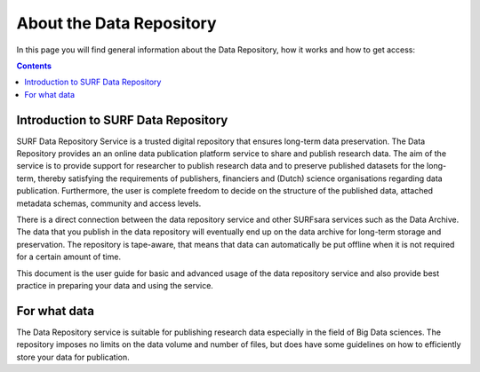 .. _about-data-repository:

**************
About the Data Repository
**************

In this page you will find general information about the Data Repository, how it works and how to get access:

.. contents::
    :depth: 4

.. _intro-datarepo:

====================
Introduction to SURF Data Repository
====================

SURF Data Repository Service is a trusted digital repository that ensures long-term data preservation. The Data Repository provides an an online data publication platform service to share and publish research data. The aim of the service is to provide support for researcher to publish research data and to preserve published datasets for the long-term, thereby satisfying the requirements of publishers, financiers and (Dutch) science organisations regarding data publication. Furthermore, the user is complete freedom to decide on the structure of the published data, attached metadata schemas, community and access levels.

There is a direct connection between the data repository service and other SURFsara services such as the Data Archive. The data that you publish in the data repository will eventually end up on the data archive for long-term storage and preservation. The repository is tape-aware, that means that data can automatically be put offline when it is not required for a certain amount of time.

This document is the user guide for basic and advanced usage of the data repository service and also provide best practice in preparing your data and using the service.

.. _what-data:

====================
For what data
====================

The Data Repository service is suitable for publishing research data especially in the field of Big Data sciences. The repository imposes no limits on the data volume and number of files, but does have some guidelines on how to efficiently store your data for publication.
